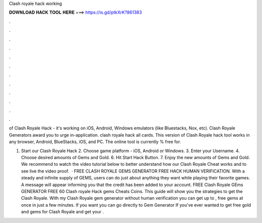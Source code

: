 Clash royale hack working



𝐃𝐎𝐖𝐍𝐋𝐎𝐀𝐃 𝐇𝐀𝐂𝐊 𝐓𝐎𝐎𝐋 𝐇𝐄𝐑𝐄 ===> https://is.gd/ptkXrK?861383



.



.



.



.



.



.



.



.



.



.



.



.

of Clash Royale Hack - it's working on iOS, Android, Windows emulators (like Bluestacks, Nox, etc). Clash Royale Generators award you to urge in-application. clash royale hack all cards. This version of Clash Royale hack tool works in any browser, Android, BlueStacks, iOS, and PC. The online tool is currently % free for.

1. Start our Clash Royale Hack 2. Choose game platform - iOS, Android or Windows. 3. Enter your Username. 4. Choose desired amounts of Gems and Gold. 6. Hit Start Hack Button. 7. Enjoy the new amounts of Gems and Gold. We recommend to watch the video tutorial below to better understand how our Clash Royale Cheat works and to see live the video proof.  · FREE CLASH ROYALE GEMS GENERATOR FREE HACK HUMAN VERIFICATION. With a steady and infinite supply of GEMS, users can do just about anything they want while playing their favorite games. A message will appear informing you that the credit has been added to your account. FREE Clash Royale GEms GENERATOR FREE 60  Clash royale Hack gems Cheats Coins. This guide will show you the strategies to get the Clash Royale. With my Clash Royale gem generator without human verification you can get up to , free gems at once in just a few minutes. If you want you can go directly to Gem Generator If you've ever wanted to get free gold and gems for Clash Royale and get your .
